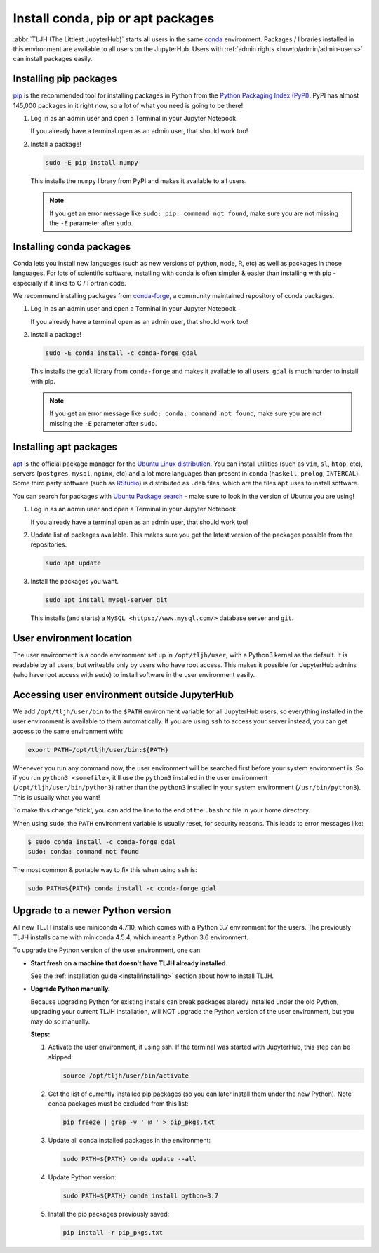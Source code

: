 .. _howto/env/user_environment:

==================================
Install conda, pip or apt packages
==================================

:abbr:`TLJH (The Littlest JupyterHub)` starts all users in the same `conda <https://conda.io/docs/>`_
environment. Packages / libraries installed in this environment are available
to all users on the JupyterHub. Users with :ref:`admin rights <howto/admin/admin-users>` can install packages
easily.

.. _howto/env/user_environment_pip:

Installing pip packages
=======================

`pip <https://pypi.org/project/pip/>`_ is the recommended tool for installing packages
in Python from the `Python Packaging Index (PyPI) <https://pypi.org/>`_. PyPI has
almost 145,000 packages in it right now, so a lot of what you need is going to be there!

1. Log in as an admin user and open a Terminal in your Jupyter Notebook.

   .. image:: ../../images/notebook/new-terminal-button.png
      :alt: New Terminal button under New menu

   If you already have a terminal open as an admin user, that should work too!

2. Install a package!

   .. code-block:: bash

      sudo -E pip install numpy

   This installs the ``numpy`` library from PyPI and makes it available
   to all users.

   .. note::

      If you get an error message like ``sudo: pip: command not found``,
      make sure you are not missing the ``-E`` parameter after ``sudo``.

.. _howto/env/user_environment_conda:

Installing conda packages
=========================

Conda lets you install new languages (such as new versions of python, node, R, etc)
as well as packages in those languages. For lots of scientific software, installing
with conda is often simpler & easier than installing with pip - especially if it
links to C / Fortran code.

We recommend installing packages from `conda-forge <https://conda-forge.org/>`_,
a community maintained repository of  conda packages.

1. Log in as an admin user and open a Terminal in your Jupyter Notebook.

   .. image:: ../../images/notebook/new-terminal-button.png
      :alt: New Terminal button under New menu

   If you already have a terminal open as an admin user, that should work too!

2. Install a package!

   .. code-block:: bash

      sudo -E conda install -c conda-forge gdal

   This installs the ``gdal`` library from ``conda-forge`` and makes it available
   to all users. ``gdal`` is much harder to install with pip.

   .. note::

      If you get an error message like ``sudo: conda: command not found``,
      make sure you are not missing the ``-E`` parameter after ``sudo``.

.. _howto/env/user_environment_apt:

Installing apt packages
=======================

`apt <https://help.ubuntu.com/lts/serverguide/apt.html.en>`_ is the official package
manager for the `Ubuntu Linux distribution <https://www.ubuntu.com/>`_. You can install
utilities (such as ``vim``, ``sl``, ``htop``, etc), servers (``postgres``, ``mysql``, ``nginx``, etc)
and a lot more languages than present in ``conda`` (``haskell``, ``prolog``, ``INTERCAL``).
Some third party software (such as `RStudio <https://www.rstudio.com/products/rstudio/download/>`_)
is distributed as ``.deb`` files, which are the files ``apt`` uses to install software.

You can search for packages with `Ubuntu Package search <https://packages.ubuntu.com/>`_ -
make sure to look in the version of Ubuntu you are using!

1. Log in as an admin user and open a Terminal in your Jupyter Notebook.

   .. image:: ../../images/notebook/new-terminal-button.png
      :alt: New Terminal button under New menu

   If you already have a terminal open as an admin user, that should work too!

2. Update list of packages available. This makes sure you get the latest version of
   the packages possible from the repositories.

   .. code-block:: bash

      sudo apt update

3. Install the packages you want.

   .. code-block:: bash

      sudo apt install mysql-server git

   This installs (and starts) a ``MySQL <https://www.mysql.com/>`` database server
   and ``git``.


User environment location
=========================

The user environment is a conda environment set up in ``/opt/tljh/user``, with
a Python3 kernel as the default. It is readable by all users, but writeable only
by users who have root access. This makes it possible for JupyterHub admins (who have
root access with ``sudo``) to install software in the user environment easily.

Accessing user environment outside JupyterHub
=============================================

We add ``/opt/tljh/user/bin`` to the ``$PATH`` environment variable for all JupyterHub
users, so everything installed in the user environment is available to them automatically.
If you are using ``ssh`` to access your server instead, you can get access to the same
environment with:

.. code-block:: bash

   export PATH=/opt/tljh/user/bin:${PATH}

Whenever you run any command now, the user environment will be searched first before
your system environment is. So if you run ``python3 <somefile>``, it'll use the ``python3``
installed in the user environment (``/opt/tljh/user/bin/python3``) rather than the ``python3``
installed in your system environment (``/usr/bin/python3``). This is usually what you want!

To make this change 'stick', you can add the line to the end of the ``.bashrc`` file in
your home directory.

When using ``sudo``, the ``PATH`` environment variable is usually reset, for security
reasons. This leads to error messages like:

.. code-block:: console

   $ sudo conda install -c conda-forge gdal
   sudo: conda: command not found

The most common & portable way to fix this when using ``ssh`` is:

.. code-block:: bash

   sudo PATH=${PATH} conda install -c conda-forge gdal


Upgrade to a newer Python version
=================================

All new TLJH installs use miniconda 4.7.10, which comes with a Python 3.7
environment for the users. The previously TLJH installs came with miniconda 4.5.4,
which meant a Python 3.6 environment.

To upgrade the Python version of the user environment, one can:

*  **Start fresh on a machine that doesn't have TLJH already installed.**

   See the :ref:`installation guide <install/installing>` section about how to install TLJH.

*  **Upgrade Python manually.**

   Because upgrading Python for existing installs can break packages alaredy installed
   under the old Python, upgrading your current TLJH installation, will NOT upgrade
   the Python version of the user environment, but you may do so manually.

   **Steps:**

   1. Activate the user environment, if using ssh.
      If the terminal was started with JupyterHub, this step can be skipped:

      .. code-block:: bash

         source /opt/tljh/user/bin/activate

   2. Get the list of currently installed pip packages (so you can later install them under the
      new Python).
      Note conda packages must be excluded from this list:

      .. code-block:: bash

         pip freeze | grep -v ' @ ' > pip_pkgs.txt

   3. Update all conda installed packages in the environment:

      .. code-block:: bash

         sudo PATH=${PATH} conda update --all

   4. Update Python version:

      .. code-block:: bash

         sudo PATH=${PATH} conda install python=3.7

   5. Install the pip packages previously saved:

      .. code-block:: bash

         pip install -r pip_pkgs.txt
